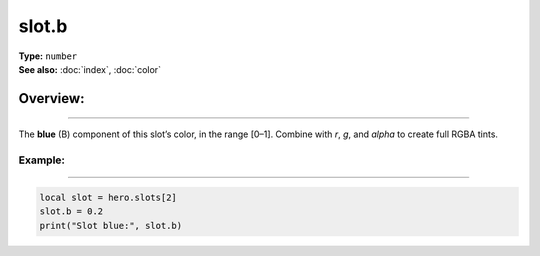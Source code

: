 ===================================
slot.b
===================================

| **Type:** ``number``
| **See also:** :doc:`index`, :doc:`color`

Overview:
.........
--------

The **blue** (B) component of this slot’s color, in the range [0–1].
Combine with `r`, `g`, and `alpha` to create full RGBA tints.

Example:
--------
--------

.. code-block:: lua

   local slot = hero.slots[2]
   slot.b = 0.2
   print("Slot blue:", slot.b)